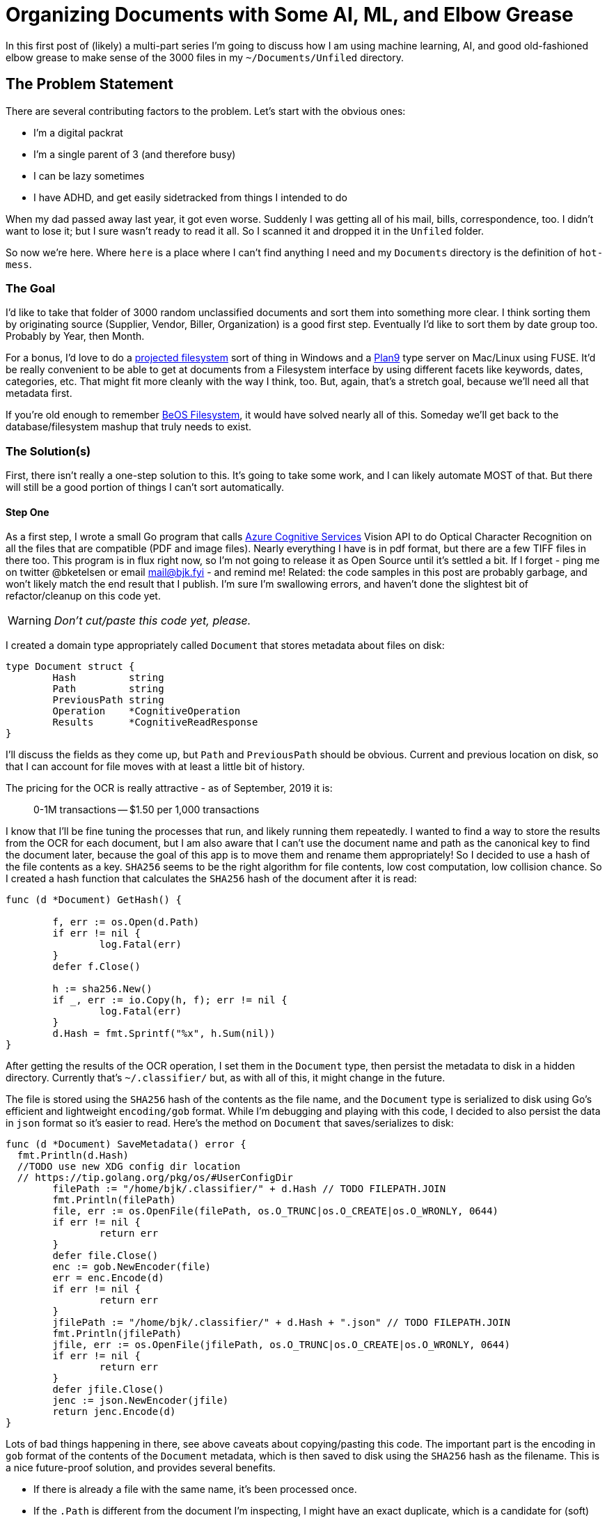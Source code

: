 = Organizing Documents with Some AI, ML, and Elbow Grease 
:date: 2019/09/03 
:draft: false 
:keywords: AI/ML
:description: Use machine learning to organize your documents
:slug: organizing-documents-with-some-ai-ml-and-elbow-grease 
:image_url: images/uploads/ef1b9bd086524852a2b77e2dd61be021.jpg   
:image_credit: 'Organizing Documents with Some AI, ML, and Elbow Grease '   
:image_credit_url: '#' 


In this first post of (likely) a multi-part series I'm going to discuss how I am using machine learning, AI, and good old-fashioned elbow grease to make sense of the 3000 files in my `~/Documents/Unfiled` directory.

== The Problem Statement

There are several contributing factors to the problem.
Let's start with the obvious ones:

* I'm a digital packrat
* I'm a single parent of 3 (and therefore busy)
* I can be lazy sometimes
* I have ADHD, and get easily sidetracked from things I intended to do

When my dad passed away last year, it got even worse.
Suddenly I was getting all of his mail, bills, correspondence, too.
I didn't want to lose it;
but I sure wasn't ready to read it all.
So I scanned it and dropped it in the `Unfiled` folder.

So now we're here.
Where `here` is a place where I can't find anything I need and my `Documents` directory is the definition of `hot-mess`.

=== The Goal

I'd like to take that folder of 3000 random unclassified documents and sort them into something more clear.
I think sorting them by originating source (Supplier, Vendor, Biller, Organization) is a good first step.
Eventually I'd like to sort them by date group too.
Probably by Year, then Month.

For a bonus, I'd love to do a https://docs.microsoft.com/en-us/windows/win32/projfs/projected-file-system?WT.mc_id=none-twitter-brketels[projected filesystem] sort of thing in Windows and a https://9p.io/wiki/plan9/Installing_a_Plan_9_File_Server/index.html[Plan9] type server on Mac/Linux using FUSE.
It'd be really convenient to be able to get at documents from a Filesystem interface by using different facets like keywords, dates, categories, etc.
That might fit more cleanly with the way I think, too.
But, again, that's a stretch goal, because we'll need all that metadata first.

If you're old enough to remember https://arstechnica.com/information-technology/2018/07/the-beos-filesystem/[BeOS Filesystem], it would have solved nearly all of this.
Someday we'll get back to the database/filesystem mashup that truly needs to exist.

=== The Solution(s)

First, there isn't really a one-step solution to this.
It's going to take some work, and I can likely automate MOST of that.
But there will still be a good portion of things I can't sort automatically.

==== Step One

As a first step, I wrote a small Go program that calls https://cda.ms/126[Azure Cognitive Services] Vision API to do Optical Character Recognition on all the files that are compatible (PDF and image files).
Nearly everything I have is in pdf format, but there are a few TIFF files in there too.
This program is in flux right now, so I'm not going to release it as Open Source until it's settled a bit.
If I forget - ping me on twitter @bketelsen or email mail@bjk.fyi - and remind me!
Related: the code samples in this post are probably garbage, and won't likely match the end result that I publish.
I'm sure I'm swallowing errors, and haven't done the slightest bit of refactor/cleanup on this code yet.

WARNING: _Don't cut/paste this code yet, please._

I created a domain type appropriately called `Document` that stores metadata about files on disk:

[source,go]
----
type Document struct {
	Hash         string
	Path         string
	PreviousPath string
	Operation    *CognitiveOperation
	Results      *CognitiveReadResponse
}
----

I'll discuss the fields as they come up, but `Path` and `PreviousPath` should be obvious.
Current and previous location on disk, so that I can account for file moves with at least a little bit of history.

The pricing for the OCR is really attractive - as of September, 2019 it is:

____
0-1M transactions -- $1.50 per 1,000 transactions
____

I know that I'll be fine tuning the processes that run, and likely running them repeatedly.
I wanted to find a way to store the results from the OCR for each document, but I am also aware that I can't use the document name and path as the canonical key to find the document later, because the goal of this app is to move them and rename them appropriately!
So I decided to use a hash of the file contents as a key.
`SHA256` seems to be the right algorithm for file contents, low cost computation, low collision chance.
So I created a hash function that calculates the `SHA256` hash of the document after it is read:

[source,go]
----
func (d *Document) GetHash() {

	f, err := os.Open(d.Path)
	if err != nil {
		log.Fatal(err)
	}
	defer f.Close()

	h := sha256.New()
	if _, err := io.Copy(h, f); err != nil {
		log.Fatal(err)
	}
	d.Hash = fmt.Sprintf("%x", h.Sum(nil))
}
----

After getting the results of the OCR operation, I set them in the `Document` type, then persist the metadata to disk in a hidden directory.
Currently that's `~/.classifier/` but, as with all of this, it might change in the future.

The file is stored using the `SHA256` hash of the contents as the file name, and the `Document` type is serialized to disk using Go's efficient and lightweight `encoding/gob` format.
While I'm debugging and playing with this code, I decided to also persist the data in `json` format so it's easier to read.
Here's the method on `Document` that saves/serializes to disk:

[source,go]
----
func (d *Document) SaveMetadata() error {
  fmt.Println(d.Hash)
  //TODO use new XDG config dir location
  // https://tip.golang.org/pkg/os/#UserConfigDir
	filePath := "/home/bjk/.classifier/" + d.Hash // TODO FILEPATH.JOIN
	fmt.Println(filePath)
	file, err := os.OpenFile(filePath, os.O_TRUNC|os.O_CREATE|os.O_WRONLY, 0644)
	if err != nil {
		return err
	}
	defer file.Close()
	enc := gob.NewEncoder(file)
	err = enc.Encode(d)
	if err != nil {
		return err
	}
	jfilePath := "/home/bjk/.classifier/" + d.Hash + ".json" // TODO FILEPATH.JOIN
	fmt.Println(jfilePath)
	jfile, err := os.OpenFile(jfilePath, os.O_TRUNC|os.O_CREATE|os.O_WRONLY, 0644)
	if err != nil {
		return err
	}
	defer jfile.Close()
	jenc := json.NewEncoder(jfile)
	return jenc.Encode(d)
}
----

Lots of bad things happening in there, see above caveats about copying/pasting this code.
The important part is the encoding in `gob` format of the contents of the `Document` metadata, which is then saved to disk using the `SHA256` hash as the filename.
This is a nice future-proof solution, and provides several benefits.

* If there is already a file with the same name, it's been processed once.
* If the `.Path` is different from the document I'm inspecting, I might have an exact duplicate, which is a candidate for (soft) deleting
* It doesn't matter where the files get moved, as long as the `SHA256` hash matches, I've got the metadata saved already.

This is a very low-tech metadata database, of sorts.
It's definitely not optimized for real-time use, but instead for batch operations.

Keeping all the metadata in this format means I can write any number of other tools to read and modify the metadata without worrying too much.

=== Step Two

At this point, I have a directory full of unprocessed files and a way to process them once and save the results so I don't have to re-process them later.
It's time to fire off the processing app.
I used https://github.com/spf13/cobra[cobra] to build the command-line utility, so I made the root/naked command do the actual calls to Azure Cognitive Services:

[source,bash]
----
go build
./classifier
----

This iterates over every file in the `~/Documents/Unfiled` directory, calling Cognitive Services OCR for the file types that are supported.
There is no current mechanism to retrieve metadata from other document types (Word documents, text files, etc).
That's a future addition.

After receiving the results, the responses are serialized using the above mentioned `gob` serialization into `~/.classifier/HASH`

=== Classification

Based on the results there are some simple `bag of words` matches that can be done.
Some of the documents I have contain very unique text that is indicative of a particular document type.
For example, Bank of America always includes my account number and their address in `Wilmington`.
No other document in my corpus has those two distinct things together, so I can write a simple classifier for all Bank of America documents.
I decided to use simple TOML for a configuration file here:

----
[[entity]]
name = "Bank of America"
directory = "BOA"
keywords = ["Bank of America","12345677889","Wilmington"]
----

Here, I added a sub-command in `cobra` so I can classify files without re-posting them to Cognitive Services.
So I added the `classifier process` command:

[source,bash]
----
./classifier process
----

It currently goes through all the files in `Unfiled` and checks their metadata for matches against the TOML file.
This worked perfectly for several of my external correspondents.
It took all the documents from `Unfiled` and placed them in `+Filed/{directory}+`.

=== What About The Rest?

There are many documents that aren't easily processed this way though.
My next inspiration came in the shower (of course).
If you squint enough, or are far enough away, all documents from the same entity of the same type look the same.
So all my mortgage statements look the same, but the numbers are different.

I installed ImageMagick, and wrote a script to make a low-resolution thumbnail of each PDF.
I made the resolution low enough that the text isn't readable even if you magnify the image.

Then I searched for ways to compare images and came across https://github.com/rivo/duplo[duplo], which appears to do what I need.
It does a hash of the image and allows you to compare other documents to that hash to find a similarity score.
Using this type of process my next goal is to group similar documents together by searching for ones with matching or close-to-matching image hashes.

But that'll be probably next weekend.
It's been really fun doing this much, and I'm looking forward to seeing how much more I can learn as I go!

Intermediate results:

Before:

[source,bash]
----
2846 Files
----

After:

[source,bash]
----
Unfiled\
  2710 Files
Filed\
  136 Files in 2 Directories
----
